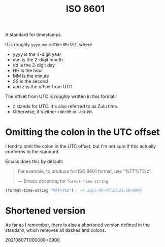 #+title: ISO 8601
#+created: 2021-06-07T20:15:39+0900

A standard for timestamps.

It is roughly =yyyy-mm-ddTHH:MM:SSZ=, where

- yyyy is the 4-digit year
- mm is the 2-digit month
- dd is the 2-digit day
- HH is the hour
- MM is the minute
- SS is the second
- and Z is the offset from UTC.

The offset from UTC is roughly written in this format:

- =Z= stands for UTC. It's also referred to as Zulu time.
- Otherwise, it's either =+HH:MM= or =-HH:MM=.

* Omitting the colon in the UTC offset

I tend to omit the colon in the UTC offset, but I'm not sure if this actually conforms to the standard.

Emacs does this by default:

#+begin_quote
For example, to produce full ISO 8601 format, use "%FT%T%z".

— Emacs docstring for =format-time-string=
#+end_quote

#+begin_src emacs-lisp
(format-time-string "%FT%T%z") ; => 2021-06-07T20:21:18+0900
#+end_src

* Shortened version

As far as I remember, there is also a shortened version defined in the standard, which removes all dashes and colons.

20210607T000000+0900
